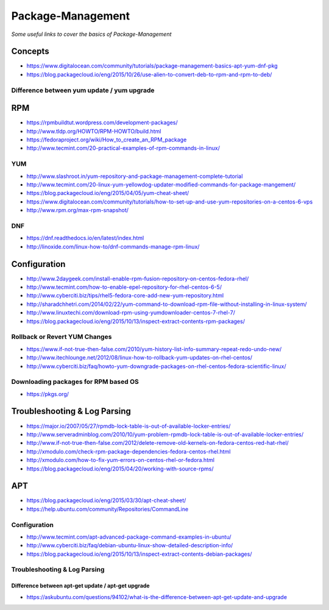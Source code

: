 ***********************
Package-Management
***********************

*Some useful links to cover the basics of Package-Management*

########
Concepts
########

- https://www.digitalocean.com/community/tutorials/package-management-basics-apt-yum-dnf-pkg
   
- https://blog.packagecloud.io/eng/2015/10/26/use-alien-to-convert-deb-to-rpm-and-rpm-to-deb/

Difference between yum update / yum upgrade
********************************************************
.. image::  ../source/images/package-mgmt-yum-upgrade-update.png
    :width: 745px
    :align: center
    :height: 409px



##########
RPM
##########

- https://rpmbuildtut.wordpress.com/development-packages/
   
- http://www.tldp.org/HOWTO/RPM-HOWTO/build.html
   
- https://fedoraproject.org/wiki/How_to_create_an_RPM_package
   
- http://www.tecmint.com/20-practical-examples-of-rpm-commands-in-linux/


YUM
********
- http://www.slashroot.in/yum-repository-and-package-management-complete-tutorial

- http://www.tecmint.com/20-linux-yum-yellowdog-updater-modified-commands-for-package-mangement/
   
- https://blog.packagecloud.io/eng/2015/04/05/yum-cheat-sheet/
 
- https://www.digitalocean.com/community/tutorials/how-to-set-up-and-use-yum-repositories-on-a-centos-6-vps
   
- http://www.rpm.org/max-rpm-snapshot/


DNF
********
- https://dnf.readthedocs.io/en/latest/index.html
   
- http://linoxide.com/linux-how-to/dnf-commands-manage-rpm-linux/



################
Configuration
################

- http://www.2daygeek.com/install-enable-rpm-fusion-repository-on-centos-fedora-rhel/

- http://www.tecmint.com/how-to-enable-epel-repository-for-rhel-centos-6-5/
   
- http://www.cyberciti.biz/tips/rhel5-fedora-core-add-new-yum-repository.html
   
- http://sharadchhetri.com/2014/02/22/yum-command-to-download-rpm-file-without-installing-in-linux-system/
   
- http://www.linuxtechi.com/download-rpm-using-yumdownloader-centos-7-rhel-7/
   
- https://blog.packagecloud.io/eng/2015/10/13/inspect-extract-contents-rpm-packages/
   

Rollback or Revert YUM Changes
****************************************
- https://www.if-not-true-then-false.com/2010/yum-history-list-info-summary-repeat-redo-undo-new/
   
- http://www.itechlounge.net/2012/08/linux-how-to-rollback-yum-updates-on-rhel-centos/
   
- http://www.cyberciti.biz/faq/howto-yum-downgrade-packages-on-rhel-centos-fedora-scientific-linux/


Downloading packages for RPM based OS
*********************************************
- https://pkgs.org/



################################   
Troubleshooting & Log Parsing
################################

- https://major.io/2007/05/27/rpmdb-lock-table-is-out-of-available-locker-entries/
   
- http://www.serveradminblog.com/2010/10/yum-problem-rpmdb-lock-table-is-out-of-available-locker-entries/
   
- http://www.if-not-true-then-false.com/2012/delete-remove-old-kernels-on-fedora-centos-red-hat-rhel/
   
- http://xmodulo.com/check-rpm-package-dependencies-fedora-centos-rhel.html
   
- http://xmodulo.com/how-to-fix-yum-errors-on-centos-rhel-or-fedora.html
   
- https://blog.packagecloud.io/eng/2015/04/20/working-with-source-rpms/



######
APT
######

- https://blog.packagecloud.io/eng/2015/03/30/apt-cheat-sheet/

- https://help.ubuntu.com/community/Repositories/CommandLine


Configuration
*******************
- http://www.tecmint.com/apt-advanced-package-command-examples-in-ubuntu/

- http://www.cyberciti.biz/faq/debian-ubuntu-linux-show-detailed-description-info/
   
- https://blog.packagecloud.io/eng/2015/10/13/inspect-extract-contents-debian-packages/


Troubleshooting & Log Parsing
**************************************

Difference between apt-get update / apt-get upgrade
===========================================================

- https://askubuntu.com/questions/94102/what-is-the-difference-between-apt-get-update-and-upgrade

.. image::  ../source/images/package-mgmt-apt-upgrade-update.png
    :width: 745px
    :align: center
    :height: 264px
